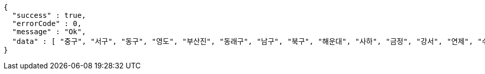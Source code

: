 [source,options="nowrap"]
----
{
  "success" : true,
  "errorCode" : 0,
  "message" : "Ok",
  "data" : [ "중구", "서구", "동구", "영도", "부산진", "동래구", "남구", "북구", "해운대", "사하", "금정", "강서", "연제", "수영", "사상" ]
}
----